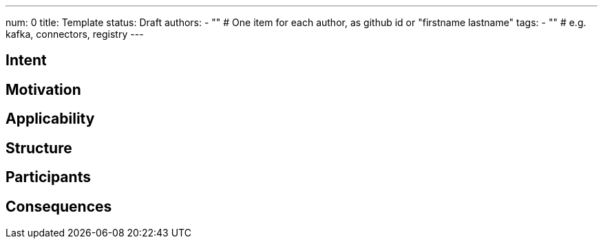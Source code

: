 ---
num: 0
title: Template 
status: Draft
authors: 
  - "" # One item for each author, as github id or "firstname lastname"
tags:
  - "" # e.g. kafka, connectors, registry
---

// Top style tips:
// * Use one sentence per line
// * No unexpanded acronyms
// * No undefined jargon

// You don't have to use the following sections, but they provide a 
// useful structure for writing a clear document.

## Intent
// Summarize in a single sentence what the pattern tries to achieve

## Motivation

// In a few paragraphs describe the motivating factors for this pattern

## Applicability

// Call out when this pattern might apply (and when it should not apply, if relevant)

## Structure

// Describe the pattern

## Participants

## Consequences

// Explain any consequences of using this pattern

